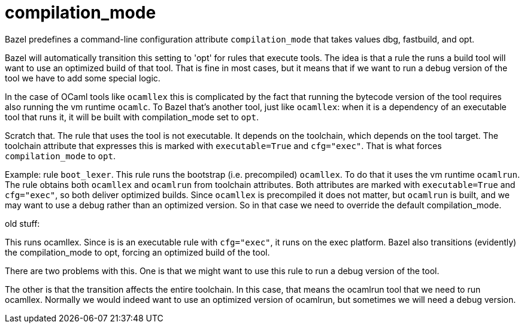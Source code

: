 = compilation_mode

Bazel predefines a command-line configuration attribute `compilation_mode` that
takes values dbg, fastbuild, and opt.

Bazel will automatically transition this setting to 'opt' for rules
that execute tools. The idea is that a rule the runs a build tool will
want to use an optimized build of that tool. That is fine in most
cases, but it means that if we want to run a debug version of the tool
we have to add some special logic.

In the case of OCaml tools like `ocamllex` this is complicated by the
fact that running the bytecode version of the tool requires also
running the vm runtime `ocamlc`. To Bazel that's another tool, just
like `ocamllex`: when it is a dependency of an executable tool that
runs it, it will be built with compilation_mode set to `opt`.

Scratch that. The rule that uses the tool is not executable. It
depends on the toolchain, which depends on the tool target. The
toolchain attribute that expresses this is marked with
`executable=True` and `cfg="exec"`. That is what forces
`compilation_mode` to `opt`.

Example: rule `boot_lexer`. This rule runs the bootstrap (i.e.
precompiled) `ocamllex`. To do that it uses the vm runtime `ocamlrun`.
The rule obtains both `ocamllex` and `ocamlrun` from toolchain
attributes. Both attributes are marked with `executable=True` and
`cfg="exec"`, so both deliver optimized builds. Since `ocamllex` is
precompiled it does not matter, but `ocamlrun` is built, and we may
want to use a debug rather than an optimized version. So in that case
we need to override the default compilation_mode.



old stuff:


This runs ocamllex. Since is is an executable rule with
`cfg="exec"`, it runs on the exec platform. Bazel also transitions
(evidently) the compilation_mode to opt, forcing an optimized build
of the tool.

There are two problems with this. One is that we might want to use
this rule to run a debug version of the tool.

The other is that the transition affects the entire toolchain. In
this case, that means the ocamlrun tool that we need to run
ocamllex. Normally we would indeed want to use an optimized version
of ocamlrun, but sometimes we will need a debug version.





